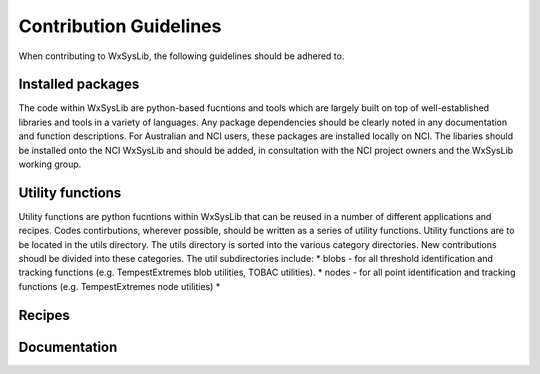 Contribution Guidelines
=======================
When contributing to WxSysLib, the following guidelines should be adhered to. 

Installed packages
------------------
The code within WxSysLib are python-based fucntions and tools which are largely built on top of well-established libraries and tools in a variety of languages. Any package dependencies should be clearly noted in any documentation and function descriptions. For Australian and NCI users, these packages are installed locally on NCI. The libaries should be installed onto the NCI WxSysLib  and should be added, in consultation with the NCI project owners and the WxSysLib working group.


Utility functions
-----------------
Utility functions are python fucntions within WxSysLib that can be reused in a number of different applications and recipes. Codes contirbutions, wherever possible, should be written as a series of utility functions. Utility functions are to be located in the utils directory. The utils directory is sorted into the various category directories. New contributions shoudl be divided into these categories. The util subdirectories include:
* blobs - for all threshold identification and tracking functions (e.g. TempestExtremes blob utilities, TOBAC utilities). 
* nodes - for all point identification and tracking functions (e.g. TempestExtremes node utilities)
* 

Recipes
-------


Documentation
-------------



